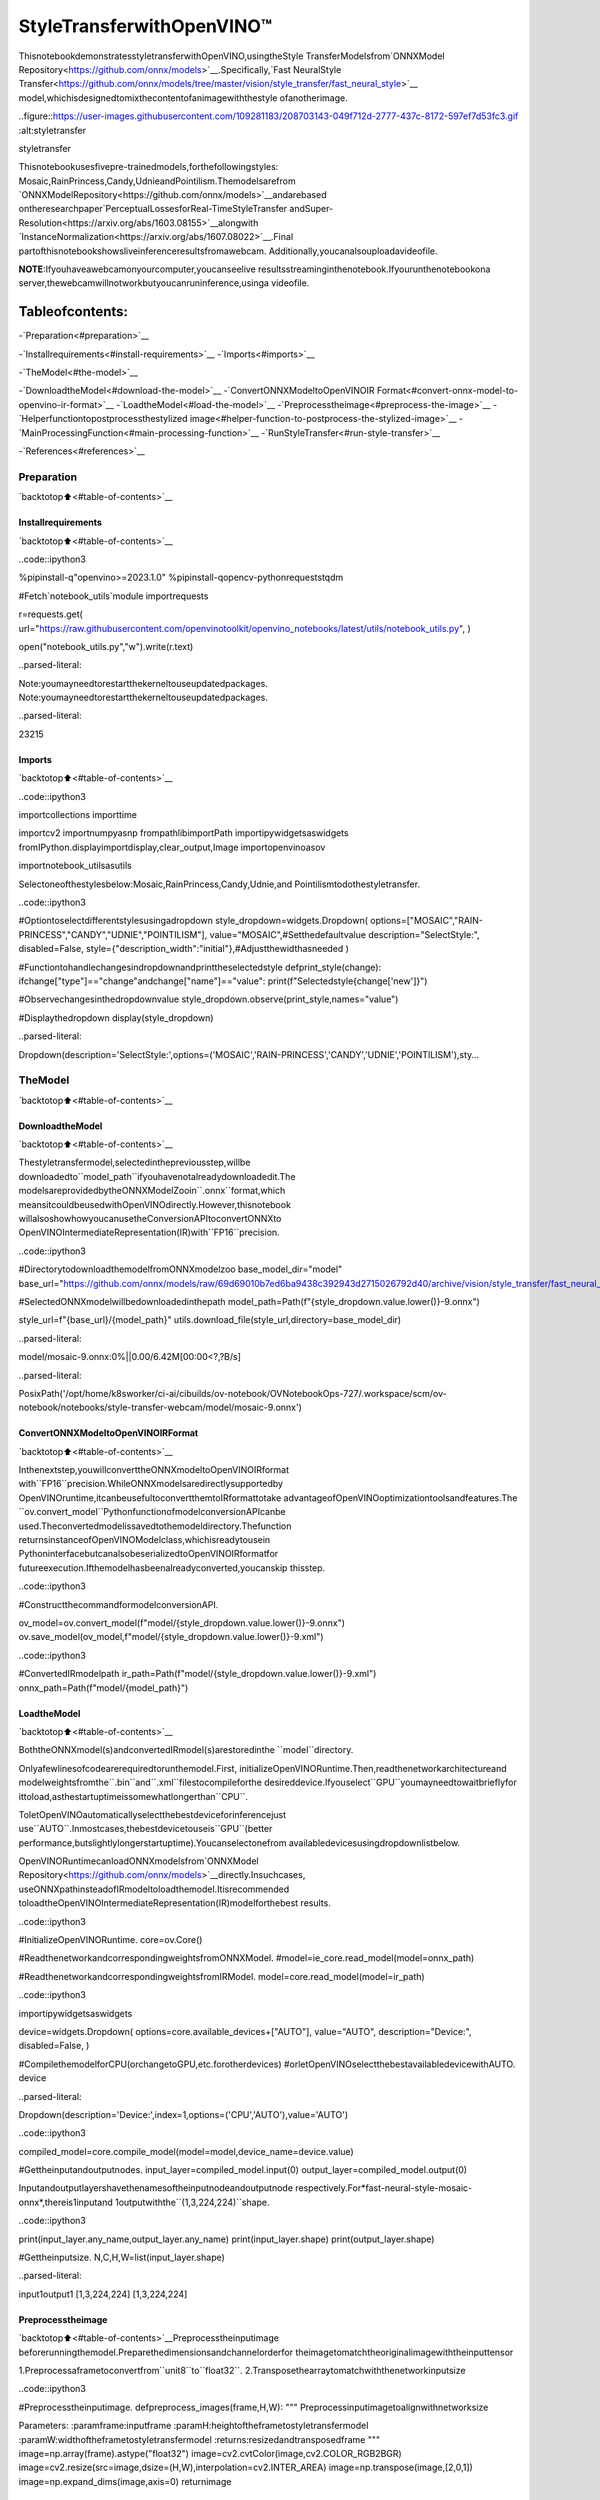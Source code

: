 StyleTransferwithOpenVINO™
=============================

ThisnotebookdemonstratesstyletransferwithOpenVINO,usingtheStyle
TransferModelsfrom`ONNXModel
Repository<https://github.com/onnx/models>`__.Specifically,`Fast
NeuralStyle
Transfer<https://github.com/onnx/models/tree/master/vision/style_transfer/fast_neural_style>`__
model,whichisdesignedtomixthecontentofanimagewiththestyle
ofanotherimage.

..figure::https://user-images.githubusercontent.com/109281183/208703143-049f712d-2777-437c-8172-597ef7d53fc3.gif
:alt:styletransfer

styletransfer

Thisnotebookusesfivepre-trainedmodels,forthefollowingstyles:
Mosaic,RainPrincess,Candy,UdnieandPointilism.Themodelsarefrom
`ONNXModelRepository<https://github.com/onnx/models>`__andarebased
ontheresearchpaper`PerceptualLossesforReal-TimeStyleTransfer
andSuper-Resolution<https://arxiv.org/abs/1603.08155>`__alongwith
`InstanceNormalization<https://arxiv.org/abs/1607.08022>`__.Final
partofthisnotebookshowsliveinferenceresultsfromawebcam.
Additionally,youcanalsouploadavideofile.

**NOTE**:Ifyouhaveawebcamonyourcomputer,youcanseelive
resultsstreaminginthenotebook.Ifyourunthenotebookona
server,thewebcamwillnotworkbutyoucanruninference,usinga
videofile.

Tableofcontents:
^^^^^^^^^^^^^^^^^^

-`Preparation<#preparation>`__

-`Installrequirements<#install-requirements>`__
-`Imports<#imports>`__

-`TheModel<#the-model>`__

-`DownloadtheModel<#download-the-model>`__
-`ConvertONNXModeltoOpenVINOIR
Format<#convert-onnx-model-to-openvino-ir-format>`__
-`LoadtheModel<#load-the-model>`__
-`Preprocesstheimage<#preprocess-the-image>`__
-`Helperfunctiontopostprocessthestylized
image<#helper-function-to-postprocess-the-stylized-image>`__
-`MainProcessingFunction<#main-processing-function>`__
-`RunStyleTransfer<#run-style-transfer>`__

-`References<#references>`__

Preparation
-----------

`backtotop⬆️<#table-of-contents>`__

Installrequirements
~~~~~~~~~~~~~~~~~~~~

`backtotop⬆️<#table-of-contents>`__

..code::ipython3

%pipinstall-q"openvino>=2023.1.0"
%pipinstall-qopencv-pythonrequeststqdm

#Fetch`notebook_utils`module
importrequests

r=requests.get(
url="https://raw.githubusercontent.com/openvinotoolkit/openvino_notebooks/latest/utils/notebook_utils.py",
)

open("notebook_utils.py","w").write(r.text)


..parsed-literal::

Note:youmayneedtorestartthekerneltouseupdatedpackages.
Note:youmayneedtorestartthekerneltouseupdatedpackages.




..parsed-literal::

23215



Imports
~~~~~~~

`backtotop⬆️<#table-of-contents>`__

..code::ipython3

importcollections
importtime

importcv2
importnumpyasnp
frompathlibimportPath
importipywidgetsaswidgets
fromIPython.displayimportdisplay,clear_output,Image
importopenvinoasov

importnotebook_utilsasutils

Selectoneofthestylesbelow:Mosaic,RainPrincess,Candy,Udnie,and
Pointilismtodothestyletransfer.

..code::ipython3

#Optiontoselectdifferentstylesusingadropdown
style_dropdown=widgets.Dropdown(
options=["MOSAIC","RAIN-PRINCESS","CANDY","UDNIE","POINTILISM"],
value="MOSAIC",#Setthedefaultvalue
description="SelectStyle:",
disabled=False,
style={"description_width":"initial"},#Adjustthewidthasneeded
)


#Functiontohandlechangesindropdownandprinttheselectedstyle
defprint_style(change):
ifchange["type"]=="change"andchange["name"]=="value":
print(f"Selectedstyle{change['new']}")


#Observechangesinthedropdownvalue
style_dropdown.observe(print_style,names="value")

#Displaythedropdown
display(style_dropdown)



..parsed-literal::

Dropdown(description='SelectStyle:',options=('MOSAIC','RAIN-PRINCESS','CANDY','UDNIE','POINTILISM'),sty…


TheModel
---------

`backtotop⬆️<#table-of-contents>`__

DownloadtheModel
~~~~~~~~~~~~~~~~~~

`backtotop⬆️<#table-of-contents>`__

Thestyletransfermodel,selectedinthepreviousstep,willbe
downloadedto``model_path``ifyouhavenotalreadydownloadedit.The
modelsareprovidedbytheONNXModelZooin``.onnx``format,which
meansitcouldbeusedwithOpenVINOdirectly.However,thisnotebook
willalsoshowhowyoucanusetheConversionAPItoconvertONNXto
OpenVINOIntermediateRepresentation(IR)with``FP16``precision.

..code::ipython3

#DirectorytodownloadthemodelfromONNXmodelzoo
base_model_dir="model"
base_url="https://github.com/onnx/models/raw/69d69010b7ed6ba9438c392943d2715026792d40/archive/vision/style_transfer/fast_neural_style/model"

#SelectedONNXmodelwillbedownloadedinthepath
model_path=Path(f"{style_dropdown.value.lower()}-9.onnx")

style_url=f"{base_url}/{model_path}"
utils.download_file(style_url,directory=base_model_dir)



..parsed-literal::

model/mosaic-9.onnx:0%||0.00/6.42M[00:00<?,?B/s]




..parsed-literal::

PosixPath('/opt/home/k8sworker/ci-ai/cibuilds/ov-notebook/OVNotebookOps-727/.workspace/scm/ov-notebook/notebooks/style-transfer-webcam/model/mosaic-9.onnx')



ConvertONNXModeltoOpenVINOIRFormat
~~~~~~~~~~~~~~~~~~~~~~~~~~~~~~~~~~~~~~~~

`backtotop⬆️<#table-of-contents>`__

Inthenextstep,youwillconverttheONNXmodeltoOpenVINOIRformat
with``FP16``precision.WhileONNXmodelsaredirectlysupportedby
OpenVINOruntime,itcanbeusefultoconvertthemtoIRformattotake
advantageofOpenVINOoptimizationtoolsandfeatures.The
``ov.convert_model``PythonfunctionofmodelconversionAPIcanbe
used.Theconvertedmodelissavedtothemodeldirectory.Thefunction
returnsinstanceofOpenVINOModelclass,whichisreadytousein
PythoninterfacebutcanalsobeserializedtoOpenVINOIRformatfor
futureexecution.Ifthemodelhasbeenalreadyconverted,youcanskip
thisstep.

..code::ipython3

#ConstructthecommandformodelconversionAPI.

ov_model=ov.convert_model(f"model/{style_dropdown.value.lower()}-9.onnx")
ov.save_model(ov_model,f"model/{style_dropdown.value.lower()}-9.xml")

..code::ipython3

#ConvertedIRmodelpath
ir_path=Path(f"model/{style_dropdown.value.lower()}-9.xml")
onnx_path=Path(f"model/{model_path}")

LoadtheModel
~~~~~~~~~~~~~~

`backtotop⬆️<#table-of-contents>`__

BoththeONNXmodel(s)andconvertedIRmodel(s)arestoredinthe
``model``directory.

Onlyafewlinesofcodearerequiredtorunthemodel.First,
initializeOpenVINORuntime.Then,readthenetworkarchitectureand
modelweightsfromthe``.bin``and``.xml``filestocompileforthe
desireddevice.Ifyouselect``GPU``youmayneedtowaitbrieflyfor
ittoload,asthestartuptimeissomewhatlongerthan``CPU``.

ToletOpenVINOautomaticallyselectthebestdeviceforinferencejust
use``AUTO``.Inmostcases,thebestdevicetouseis``GPU``(better
performance,butslightlylongerstartuptime).Youcanselectonefrom
availabledevicesusingdropdownlistbelow.

OpenVINORuntimecanloadONNXmodelsfrom`ONNXModel
Repository<https://github.com/onnx/models>`__directly.Insuchcases,
useONNXpathinsteadofIRmodeltoloadthemodel.Itisrecommended
toloadtheOpenVINOIntermediateRepresentation(IR)modelforthebest
results.

..code::ipython3

#InitializeOpenVINORuntime.
core=ov.Core()

#ReadthenetworkandcorrespondingweightsfromONNXModel.
#model=ie_core.read_model(model=onnx_path)

#ReadthenetworkandcorrespondingweightsfromIRModel.
model=core.read_model(model=ir_path)

..code::ipython3

importipywidgetsaswidgets

device=widgets.Dropdown(
options=core.available_devices+["AUTO"],
value="AUTO",
description="Device:",
disabled=False,
)


#CompilethemodelforCPU(orchangetoGPU,etc.forotherdevices)
#orletOpenVINOselectthebestavailabledevicewithAUTO.
device




..parsed-literal::

Dropdown(description='Device:',index=1,options=('CPU','AUTO'),value='AUTO')



..code::ipython3

compiled_model=core.compile_model(model=model,device_name=device.value)

#Gettheinputandoutputnodes.
input_layer=compiled_model.input(0)
output_layer=compiled_model.output(0)

Inputandoutputlayershavethenamesoftheinputnodeandoutputnode
respectively.For*fast-neural-style-mosaic-onnx*,thereis1inputand
1outputwiththe``(1,3,224,224)``shape.

..code::ipython3

print(input_layer.any_name,output_layer.any_name)
print(input_layer.shape)
print(output_layer.shape)

#Gettheinputsize.
N,C,H,W=list(input_layer.shape)


..parsed-literal::

input1output1
[1,3,224,224]
[1,3,224,224]


Preprocesstheimage
~~~~~~~~~~~~~~~~~~~~

`backtotop⬆️<#table-of-contents>`__Preprocesstheinputimage
beforerunningthemodel.Preparethedimensionsandchannelorderfor
theimagetomatchtheoriginalimagewiththeinputtensor

1.Preprocessaframetoconvertfrom``unit8``to``float32``.
2.Transposethearraytomatchwiththenetworkinputsize

..code::ipython3

#Preprocesstheinputimage.
defpreprocess_images(frame,H,W):
"""
Preprocessinputimagetoalignwithnetworksize

Parameters:
:paramframe:inputframe
:paramH:heightoftheframetostyletransfermodel
:paramW:widthoftheframetostyletransfermodel
:returns:resizedandtransposedframe
"""
image=np.array(frame).astype("float32")
image=cv2.cvtColor(image,cv2.COLOR_RGB2BGR)
image=cv2.resize(src=image,dsize=(H,W),interpolation=cv2.INTER_AREA)
image=np.transpose(image,[2,0,1])
image=np.expand_dims(image,axis=0)
returnimage

Helperfunctiontopostprocessthestylizedimage
~~~~~~~~~~~~~~~~~~~~~~~~~~~~~~~~~~~~~~~~~~~~~~~~~

`backtotop⬆️<#table-of-contents>`__

TheconvertedIRmodeloutputsaNumPy``float32``arrayofthe`(1,3,
224,
224)<https://github.com/openvinotoolkit/open_model_zoo/blob/master/models/public/fast-neural-style-mosaic-onnx/README.md>`__
shape.

..code::ipython3

#Postprocesstheresult
defconvert_result_to_image(frame,stylized_image)->np.ndarray:
"""
Postprocessstylizedimageforvisualization

Parameters:
:paramframe:inputframe
:paramstylized_image:stylizedimagewithspecificstyleapplied
:returns:resizedstylizedimageforvisualization
"""
h,w=frame.shape[:2]
stylized_image=stylized_image.squeeze().transpose(1,2,0)
stylized_image=cv2.resize(src=stylized_image,dsize=(w,h),interpolation=cv2.INTER_CUBIC)
stylized_image=np.clip(stylized_image,0,255).astype(np.uint8)
stylized_image=cv2.cvtColor(stylized_image,cv2.COLOR_BGR2RGB)
returnstylized_image

MainProcessingFunction
~~~~~~~~~~~~~~~~~~~~~~~~

`backtotop⬆️<#table-of-contents>`__

Thestyletransferfunctioncanberunindifferentoperatingmodes,
eitherusingawebcamoravideofile.

..code::ipython3

defrun_style_transfer(source=0,flip=False,use_popup=False,skip_first_frames=0):
"""
Mainfunctiontorunthestyleinference:
1.Createavideoplayertoplaywithtargetfps(utils.VideoPlayer).
2.Prepareasetofframesforstyletransfer.
3.RunAIinferenceforstyletransfer.
4.Visualizetheresults.
Parameters:
source:Thewebcamnumbertofeedthevideostreamwithprimarywebcamsetto"0",orthevideopath.
flip:TobeusedbyVideoPlayerfunctionforflippingcaptureimage.
use_popup:Falseforshowingencodedframesoverthisnotebook,Trueforcreatingapopupwindow.
skip_first_frames:Numberofframestoskipatthebeginningofthevideo.
"""
#Createavideoplayertoplaywithtargetfps.
player=None
try:
player=utils.VideoPlayer(source=source,flip=flip,fps=30,skip_first_frames=skip_first_frames)
#Startvideocapturing.
player.start()
ifuse_popup:
title="PressESCtoExit"
cv2.namedWindow(winname=title,flags=cv2.WINDOW_GUI_NORMAL|cv2.WINDOW_AUTOSIZE)

processing_times=collections.deque()
whileTrue:
#Grabtheframe.
frame=player.next()
ifframeisNone:
print("Sourceended")
break
#IftheframeislargerthanfullHD,reducesizetoimprovetheperformance.
scale=720/max(frame.shape)
ifscale<1:
frame=cv2.resize(
src=frame,
dsize=None,
fx=scale,
fy=scale,
interpolation=cv2.INTER_AREA,
)
#Preprocesstheinputimage.

image=preprocess_images(frame,H,W)

#Measureprocessingtimefortheinputimage.
start_time=time.time()
#Performtheinferencestep.
stylized_image=compiled_model([image])[output_layer]
stop_time=time.time()

#Postprocessingforstylizedimage.
result_image=convert_result_to_image(frame,stylized_image)

processing_times.append(stop_time-start_time)
#Useprocessingtimesfromlast200frames.
iflen(processing_times)>200:
processing_times.popleft()
processing_time_det=np.mean(processing_times)*1000

#Visualizetheresults.
f_height,f_width=frame.shape[:2]
fps=1000/processing_time_det
cv2.putText(
result_image,
text=f"Inferencetime:{processing_time_det:.1f}ms({fps:.1f}FPS)",
org=(20,40),
fontFace=cv2.FONT_HERSHEY_COMPLEX,
fontScale=f_width/1000,
color=(0,0,255),
thickness=1,
lineType=cv2.LINE_AA,
)

#Usethisworkaroundifthereisflickering.
ifuse_popup:
cv2.imshow(title,result_image)
key=cv2.waitKey(1)
#escape=27
ifkey==27:
break
else:
#Encodenumpyarraytojpg.
_,encoded_img=cv2.imencode(".jpg",result_image,params=[cv2.IMWRITE_JPEG_QUALITY,90])
#CreateanIPythonimage.
i=Image(data=encoded_img)
#Displaytheimageinthisnotebook.
clear_output(wait=True)
display(i)
#ctrl-c
exceptKeyboardInterrupt:
print("Interrupted")
#anydifferenterror
exceptRuntimeErrorase:
print(e)
finally:
ifplayerisnotNone:
#Stopcapturing.
player.stop()
ifuse_popup:
cv2.destroyAllWindows()

RunStyleTransfer
~~~~~~~~~~~~~~~~~~

`backtotop⬆️<#table-of-contents>`__

Now,trytoapplythestyletransfermodelusingvideofromyourwebcam
orvideofile.Bydefault,theprimarywebcamissetwith``source=0``.
Ifyouhavemultiplewebcams,eachonewillbeassignedaconsecutive
numberstartingat0.Set``flip=True``whenusingafront-facing
camera.Somewebbrowsers,especiallyMozillaFirefox,maycause
flickering.Ifyouexperienceflickering,set``use_popup=True``.

**NOTE**:Touseawebcam,youmustrunthisJupyternotebookona
computerwithawebcam.Ifyourunitonaserver,youwillnotbe
abletoaccessthewebcam.However,youcanstillperforminference
onavideofileinthefinalstep.

Ifyoudonothaveawebcam,youcanstillrunthisdemowithavideo
file.Any`formatsupportedby
OpenCV<https://docs.opencv.org/4.5.1/dd/d43/tutorial_py_video_display.html>`__

..code::ipython3

USE_WEBCAM=False

cam_id=0
video_file="https://storage.openvinotoolkit.org/repositories/openvino_notebooks/data/data/video/Coco%20Walking%20in%20Berkeley.mp4"

source=cam_idifUSE_WEBCAMelsevideo_file

run_style_transfer(source=source,flip=isinstance(source,int),use_popup=False)



..image::style-transfer-with-output_files/style-transfer-with-output_25_0.png


..parsed-literal::

Sourceended


References
----------

`backtotop⬆️<#table-of-contents>`__

1.`ONNXModelZoo<https://github.com/onnx/models>`__
2.`FastNeuralStyle
Transfer<https://github.com/onnx/models/tree/main/vision/style_transfer/fast_neural_style>`__
3.`FastNeuralStyleMosaicOnnx-OpenModel
Zoo<https://github.com/openvinotoolkit/open_model_zoo/blob/master/models/public/fast-neural-style-mosaic-onnx/README.md>`__
